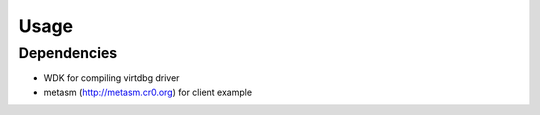 Usage
=====

Dependencies
------------

- WDK for compiling virtdbg driver
- metasm (http://metasm.cr0.org) for client example

